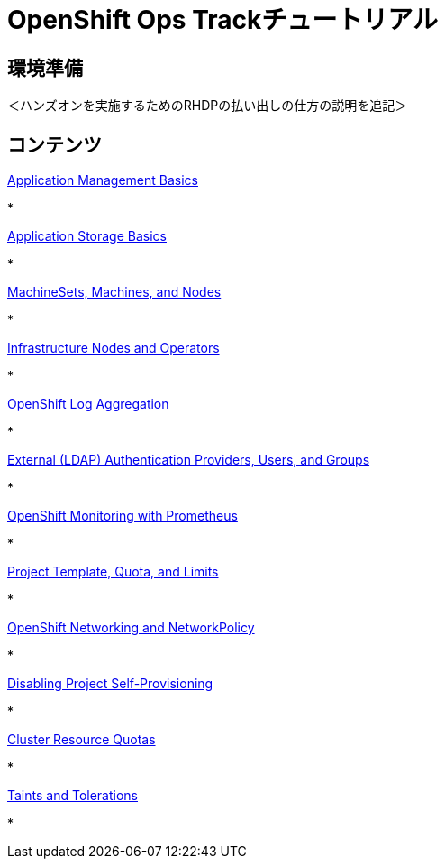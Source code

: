 = OpenShift Ops Trackチュートリアル
:page-layout: home
:!sectids:

[.text-center.strong]
== 環境準備

＜ハンズオンを実施するためのRHDPの払い出しの仕方の説明を追記＞

[.tiles.browse]
== コンテンツ

[.tile]
.xref:01-setup.adoc[Get Started]
.xref:02-env-overview.adoc[Environment Overview]


.xref:03-installation.adoc[Installation and Verification]


[.tile]
.xref:04-app-basic.adoc[Application Management Basics]
* 

[.tile]
.xref:05-storage-basic.adoc[Application Storage Basics]
* 

[.tile]
.xref:06-machineset.adoc[MachineSets, Machines, and Nodes]
* 

[.tile]
.xref:07-operator.adoc[Infrastructure Nodes and Operators]
* 

[.tile]
.xref:08-logging.adoc[OpenShift Log Aggregation]
* 

[.tile]
.xref:09-auth.adoc[External (LDAP) Authentication Providers, Users, and Groups]
* 

[.tile]
.xref:10-monitoring.adoc[OpenShift Monitoring with Prometheus]
* 

[.tile]
.xref:11-project.adoc[Project Template, Quota, and Limits]
* 

[.tile]
.xref:12-network.adoc[OpenShift Networking and NetworkPolicy]
* 

[.tile]
.xref:13-clusterrolebinding.adoc[Disabling Project Self-Provisioning]
* 
[.tile]
.xref:14-clusterresourcequota.adoc[Cluster Resource Quotas]
* 

[.tile]
.xref:15-taint.adoc[Taints and Tolerations]
* 
